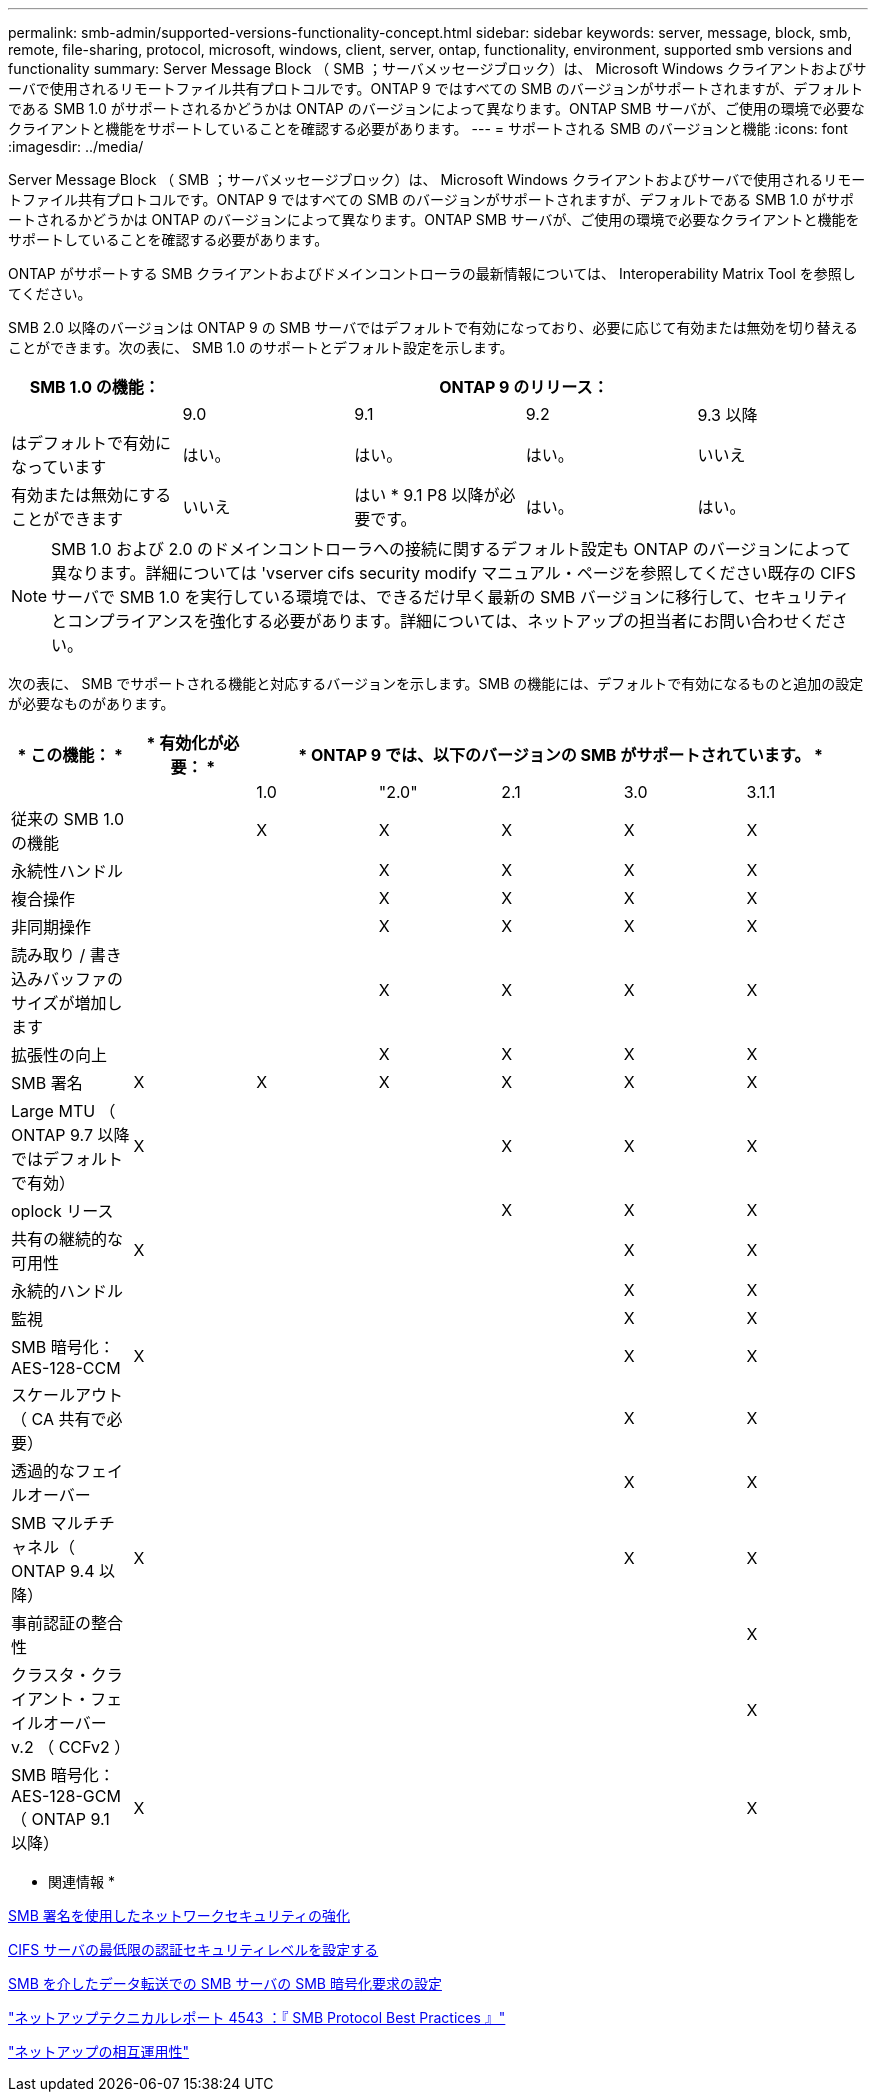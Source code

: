 ---
permalink: smb-admin/supported-versions-functionality-concept.html 
sidebar: sidebar 
keywords: server, message, block, smb, remote, file-sharing, protocol, microsoft, windows, client, server, ontap, functionality, environment, supported smb versions and functionality 
summary: Server Message Block （ SMB ；サーバメッセージブロック）は、 Microsoft Windows クライアントおよびサーバで使用されるリモートファイル共有プロトコルです。ONTAP 9 ではすべての SMB のバージョンがサポートされますが、デフォルトである SMB 1.0 がサポートされるかどうかは ONTAP のバージョンによって異なります。ONTAP SMB サーバが、ご使用の環境で必要なクライアントと機能をサポートしていることを確認する必要があります。 
---
= サポートされる SMB のバージョンと機能
:icons: font
:imagesdir: ../media/


[role="lead"]
Server Message Block （ SMB ；サーバメッセージブロック）は、 Microsoft Windows クライアントおよびサーバで使用されるリモートファイル共有プロトコルです。ONTAP 9 ではすべての SMB のバージョンがサポートされますが、デフォルトである SMB 1.0 がサポートされるかどうかは ONTAP のバージョンによって異なります。ONTAP SMB サーバが、ご使用の環境で必要なクライアントと機能をサポートしていることを確認する必要があります。

ONTAP がサポートする SMB クライアントおよびドメインコントローラの最新情報については、 Interoperability Matrix Tool を参照してください。

SMB 2.0 以降のバージョンは ONTAP 9 の SMB サーバではデフォルトで有効になっており、必要に応じて有効または無効を切り替えることができます。次の表に、 SMB 1.0 のサポートとデフォルト設定を示します。

|===
| SMB 1.0 の機能： 4+| ONTAP 9 のリリース： 


 a| 
 a| 
9.0
 a| 
9.1
 a| 
9.2
 a| 
9.3 以降



 a| 
はデフォルトで有効になっています
 a| 
はい。
 a| 
はい。
 a| 
はい。
 a| 
いいえ



 a| 
有効または無効にすることができます
 a| 
いいえ
 a| 
はい * 9.1 P8 以降が必要です。
 a| 
はい。
 a| 
はい。

|===
[NOTE]
====
SMB 1.0 および 2.0 のドメインコントローラへの接続に関するデフォルト設定も ONTAP のバージョンによって異なります。詳細については 'vserver cifs security modify マニュアル・ページを参照してください既存の CIFS サーバで SMB 1.0 を実行している環境では、できるだけ早く最新の SMB バージョンに移行して、セキュリティとコンプライアンスを強化する必要があります。詳細については、ネットアップの担当者にお問い合わせください。

====
次の表に、 SMB でサポートされる機能と対応するバージョンを示します。SMB の機能には、デフォルトで有効になるものと追加の設定が必要なものがあります。

|===
| * この機能： * | * 有効化が必要： * 5+| * ONTAP 9 では、以下のバージョンの SMB がサポートされています。 * 


 a| 
 a| 
 a| 
1.0
 a| 
"2.0"
 a| 
2.1
 a| 
3.0
 a| 
3.1.1



 a| 
従来の SMB 1.0 の機能
 a| 
 a| 
X
 a| 
X
 a| 
X
 a| 
X
 a| 
X



 a| 
永続性ハンドル
 a| 
 a| 
 a| 
X
 a| 
X
 a| 
X
 a| 
X



 a| 
複合操作
 a| 
 a| 
 a| 
X
 a| 
X
 a| 
X
 a| 
X



 a| 
非同期操作
 a| 
 a| 
 a| 
X
 a| 
X
 a| 
X
 a| 
X



 a| 
読み取り / 書き込みバッファのサイズが増加します
 a| 
 a| 
 a| 
X
 a| 
X
 a| 
X
 a| 
X



 a| 
拡張性の向上
 a| 
 a| 
 a| 
X
 a| 
X
 a| 
X
 a| 
X



 a| 
SMB 署名
 a| 
X
 a| 
X
 a| 
X
 a| 
X
 a| 
X
 a| 
X



 a| 
Large MTU （ ONTAP 9.7 以降ではデフォルトで有効）
 a| 
X
 a| 
 a| 
 a| 
X
 a| 
X
 a| 
X



 a| 
oplock リース
 a| 
 a| 
 a| 
 a| 
X
 a| 
X
 a| 
X



 a| 
共有の継続的な可用性
 a| 
X
 a| 
 a| 
 a| 
 a| 
X
 a| 
X



 a| 
永続的ハンドル
 a| 
 a| 
 a| 
 a| 
 a| 
X
 a| 
X



 a| 
監視
 a| 
 a| 
 a| 
 a| 
 a| 
X
 a| 
X



 a| 
SMB 暗号化： AES-128-CCM
 a| 
X
 a| 
 a| 
 a| 
 a| 
X
 a| 
X



 a| 
スケールアウト（ CA 共有で必要）
 a| 
 a| 
 a| 
 a| 
 a| 
X
 a| 
X



 a| 
透過的なフェイルオーバー
 a| 
 a| 
 a| 
 a| 
 a| 
X
 a| 
X



 a| 
SMB マルチチャネル（ ONTAP 9.4 以降）
 a| 
X
 a| 
 a| 
 a| 
 a| 
X
 a| 
X



 a| 
事前認証の整合性
 a| 
 a| 
 a| 
 a| 
 a| 
 a| 
X



 a| 
クラスタ・クライアント・フェイルオーバー v.2 （ CCFv2 ）
 a| 
 a| 
 a| 
 a| 
 a| 
 a| 
X



 a| 
SMB 暗号化： AES-128-GCM （ ONTAP 9.1 以降）
 a| 
X
 a| 
 a| 
 a| 
 a| 
 a| 
X

|===
* 関連情報 *

xref:signing-enhance-network-security-concept.adoc[SMB 署名を使用したネットワークセキュリティの強化]

xref:set-server-minimum-authentication-security-level-task.adoc[CIFS サーバの最低限の認証セキュリティレベルを設定する]

xref:configure-required-encryption-concept.adoc[SMB を介したデータ転送での SMB サーバの SMB 暗号化要求の設定]

http://www.netapp.com/us/media/tr-4543.pdf["ネットアップテクニカルレポート 4543 ：『 SMB Protocol Best Practices 』"]

https://mysupport.netapp.com/NOW/products/interoperability["ネットアップの相互運用性"]
